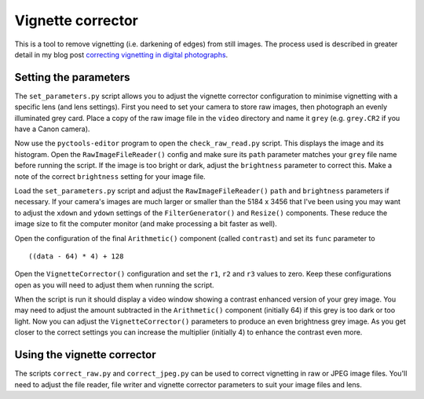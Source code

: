 Vignette corrector
==================

This is a tool to remove vignetting (i.e. darkening of edges) from still images.
The process used is described in greater detail in my blog post `correcting vignetting in digital photographs <http://jim-jotting.blogspot.co.uk/2016/01/correcting-vignetting-in-digital.html>`_.

Setting the parameters
----------------------

The ``set_parameters.py`` script allows you to adjust the vignette corrector configuration to minimise vignetting with a specific lens (and lens settings).
First you need to set your camera to store raw images, then photograph an evenly illuminated grey card.
Place a copy of the raw image file in the ``video`` directory and name it ``grey`` (e.g. ``grey.CR2`` if you have a Canon camera).

Now use the ``pyctools-editor`` program to open the ``check_raw_read.py`` script.
This displays the image and its histogram.
Open the ``RawImageFileReader()`` config and make sure its ``path`` parameter matches your ``grey`` file name before running the script.
If the image is too bright or dark, adjust the ``brightness`` parameter to correct this.
Make a note of the correct ``brightness`` setting for your image file.

Load the ``set_parameters.py`` script and adjust the ``RawImageFileReader()`` ``path`` and ``brightness`` parameters if necessary.
If your camera's images are much larger or smaller than the 5184 x 3456 that I've been using you may want to adjust the ``xdown`` and ``ydown`` settings of the ``FilterGenerator()`` and ``Resize()`` components.
These reduce the image size to fit the computer monitor (and make processing a bit faster as well).

Open the configuration of the final ``Arithmetic()`` component (called ``contrast``) and set its ``func`` parameter to ::

   ((data - 64) * 4) + 128

Open the ``VignetteCorrector()`` configuration and set the ``r1``, ``r2`` and ``r3`` values to zero.
Keep these configurations open as you will need to adjust them when running the script.

When the script is run it should display a video window showing a contrast enhanced version of your grey image.
You may need to adjust the amount subtracted in the ``Arithmetic()`` component (initially 64) if this grey is too dark or too light.
Now you can adjust the ``VignetteCorrector()`` parameters to produce an even brightness grey image.
As you get closer to the correct settings you can increase the multiplier (initially 4) to enhance the contrast even more.

Using the vignette corrector
----------------------------

The scripts ``correct_raw.py`` and ``correct_jpeg.py`` can be used to correct vignetting in raw or JPEG image files.
You'll need to adjust the file reader, file writer and vignette corrector parameters to suit your image files and lens.